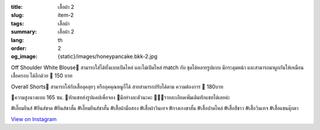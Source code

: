:title: เสื้อผ้า 2
:slug: item-2
:tags: เสื้อผ้า
:summary: เสื้อผ้า 2
:lang: th
:order: 2
:og_image: {static}/images/honeypancake.bkk-2.jpg


.. image:: {static}/images/honeypancake.bkk-2.jpg
   :alt: เสื้อผ้า
   :class: img-fluid mx-auto d-block

Off Shoulder White Blouse🥞
สามารถใส่ได้ทั้งแบบเปิดไหล่
และไม่เปิดไหล่ match กับ
ชุดได้หลายรูปแบบ มีกระดุมหน้า
และสามารถมาผูกกันให้เหมือนเสื้อครอบ
ได้อีกด้วย
🍯 150 บาท

Overall Shorts🥞
สามารถใส่กับเสื้อลุคลุยๆ
หรือลุคคุณหนูก็ได้
สายสามารถปรับได้ตาม
ความต้องการ
🍯 180บาท

🐝ความสูงนางแบบ 165 ซม.
💫ทักแชทส่งรูปแคปเพื่อจอง
🌼มีอย่างละตัวนะคะ
🙇🏻‍♀️รายละเอียดเพิ่มเติมทักแชทได้เลยค่ะ

#เอี๊ยมยีนส์ #ยีนส์ขาด #ยีนส์ขาสั้น #เอี๊ยมยีนส์ขาสั้น #เสื้อผ้ามือสอง #เสื้อผ้าวินเทจ #กางเกงขาสั้น #เสื้อปาดไหล่ #เสื้อสีขาว #เสื้อวินเทจ #เสื้อแขนตุ๊กตา

`View on Instagram <https://www.instagram.com/p/CE0SF-mHF-S/>`_

